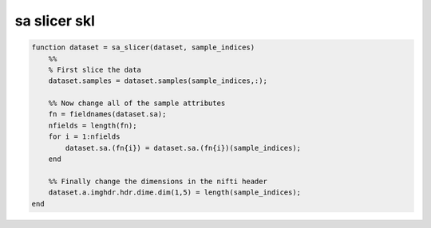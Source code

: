 .. sa_slicer_skl

sa slicer skl
=============
.. code-block:: matlab

    function dataset = sa_slicer(dataset, sample_indices)
        %%
        % First slice the data
        dataset.samples = dataset.samples(sample_indices,:);
    
        %% Now change all of the sample attributes
        fn = fieldnames(dataset.sa);
        nfields = length(fn);
        for i = 1:nfields
            dataset.sa.(fn{i}) = dataset.sa.(fn{i})(sample_indices);
        end
    
        %% Finally change the dimensions in the nifti header
        dataset.a.imghdr.hdr.dime.dim(1,5) = length(sample_indices);
    end